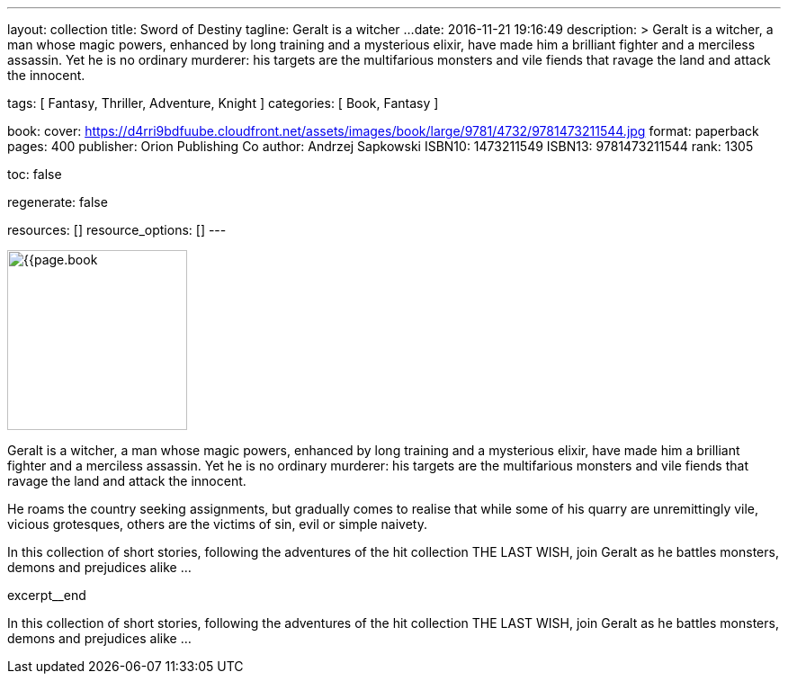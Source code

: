 ---
layout:                                 collection
title:                                  Sword of Destiny
tagline:                                Geralt is a witcher ...
date:                                   2016-11-21 19:16:49
description: >
                                        Geralt is a witcher, a man whose magic powers, enhanced by long training
                                        and a mysterious elixir, have made him a brilliant fighter and a merciless
                                        assassin. Yet he is no ordinary murderer: his targets are the multifarious
                                        monsters and vile fiends that ravage the land and attack the innocent.

tags:                                   [ Fantasy, Thriller, Adventure, Knight ]
categories:                             [ Book, Fantasy ]

book:
  cover:                                https://d4rri9bdfuube.cloudfront.net/assets/images/book/large/9781/4732/9781473211544.jpg
  format:                               paperback
  pages:                                400
  publisher:                            Orion Publishing Co
  author:                               Andrzej Sapkowski
  ISBN10:                               1473211549
  ISBN13:                               9781473211544
  rank:                                 1305

toc:                                    false

regenerate:                             false

resources:                              []
resource_options:                       []
---

// Page Initializer
// =============================================================================
// Enable the Liquid Preprocessor
:page-liquid:

// Set page (local) attributes here
// -----------------------------------------------------------------------------
// :page--attr:                         <attr-value>

// Place an excerpt at the most top position
// -----------------------------------------------------------------------------
image:{{page.book.cover}}[width=200, role="mr-4 float-left"]

Geralt is a witcher, a man whose magic powers, enhanced by long training
and a mysterious elixir, have made him a brilliant fighter and a merciless
assassin. Yet he is no ordinary murderer: his targets are the multifarious
monsters and vile fiends that ravage the land and attack the innocent.

He roams the country seeking assignments, but gradually comes to realise
that while some of his quarry are unremittingly vile, vicious grotesques,
others are the victims of sin, evil or simple naivety.

In this collection of short stories, following the adventures of the hit
collection THE LAST WISH, join Geralt as he battles monsters, demons and
prejudices alike ...

[role="clearfix mb-3"]
excerpt__end


// Content
// ~~~~~~~~~~~~~~~~~~~~~~~~~~~~~~~~~~~~~~~~~~~~~~~~~~~~~~~~~~~~~~~~~~~~~~~~~~~~~
[[readmore]]
In this collection of short stories, following the adventures of the hit
collection THE LAST WISH, join Geralt as he battles monsters, demons and
prejudices alike ...

